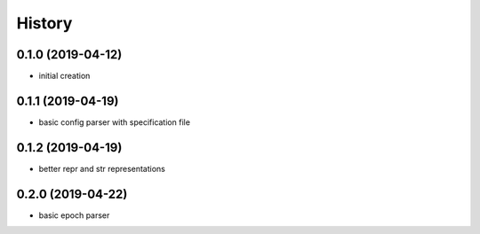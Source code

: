 =======
History
=======

0.1.0 (2019-04-12)
------------------
* initial creation

0.1.1 (2019-04-19)
------------------
* basic config parser with specification file

0.1.2 (2019-04-19)
------------------
* better repr and str representations

0.2.0 (2019-04-22)
------------------
* basic epoch parser

